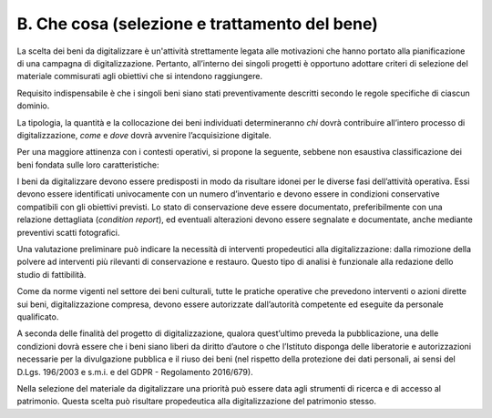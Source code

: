 B. Che cosa (selezione e trattamento del bene) 
===============================================

La scelta dei beni da digitalizzare è un'attività strettamente legata
alle motivazioni che hanno portato alla pianificazione di una campagna
di digitalizzazione. Pertanto, all’interno dei singoli progetti è
opportuno adottare criteri di selezione del materiale commisurati agli
obiettivi che si intendono raggiungere.

Requisito indispensabile è che i singoli beni siano stati
preventivamente descritti secondo le regole specifiche di ciascun
dominio.

La tipologia, la quantità e la collocazione dei beni individuati
determineranno *chi* dovrà contribuire all’intero processo di
digitalizzazione, *come* e *dove* dovrà avvenire l’acquisizione
digitale.

Per una maggiore attinenza con i contesti operativi, si propone la
seguente, sebbene non esaustiva classificazione dei beni fondata sulle
loro caratteristiche:

|image0|

I beni da digitalizzare devono essere predisposti in modo da risultare
idonei per le diverse fasi dell’attività operativa. Essi devono essere
identificati univocamente con un numero d’inventario e devono essere in
condizioni conservative compatibili con gli obiettivi previsti. Lo stato
di conservazione deve essere documentato, preferibilmente con una
relazione dettagliata (*condition report*), ed eventuali alterazioni
devono essere segnalate e documentate, anche mediante preventivi scatti
fotografici.

Una valutazione preliminare può indicare la necessità di interventi
propedeutici alla digitalizzazione: dalla rimozione della polvere ad
interventi più rilevanti di conservazione e restauro. Questo tipo di
analisi è funzionale alla redazione dello studio di fattibilità.

Come da norme vigenti nel settore dei beni culturali, tutte le pratiche
operative che prevedono interventi o azioni dirette sui beni,
digitalizzazione compresa, devono essere autorizzate dall’autorità
competente ed eseguite da personale qualificato.

A seconda delle finalità del progetto di digitalizzazione, qualora
quest’ultimo preveda la pubblicazione, una delle condizioni dovrà essere
che i beni siano liberi da diritto d’autore o che l’Istituto disponga
delle liberatorie e autorizzazioni necessarie per la divulgazione
pubblica e il riuso dei beni (nel rispetto della protezione dei dati
personali, ai sensi del D.Lgs. 196/2003 e s.m.i. e del GDPR -
Regolamento 2016/679).

Nella selezione del materiale da digitalizzare una priorità può essere
data agli strumenti di ricerca e di accesso al patrimonio. Questa scelta
può risultare propedeutica alla digitalizzazione del patrimonio stesso.

.. |image0| image:: ./media/image2.jpeg
